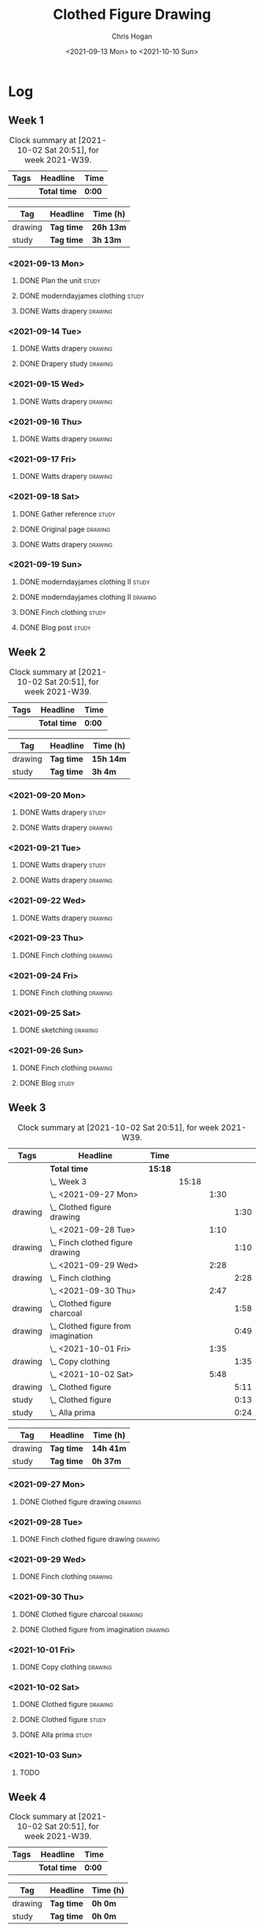 #+TITLE: Clothed Figure Drawing
#+AUTHOR: Chris Hogan
#+DATE: <2021-09-13 Mon> to <2021-10-10 Sun>
#+STARTUP: nologdone

* Log
** Week 1
  #+BEGIN: clocktable :scope subtree :maxlevel 6 :block thisweek :tags t
  #+CAPTION: Clock summary at [2021-10-02 Sat 20:51], for week 2021-W39.
  | Tags | Headline     | Time   |
  |------+--------------+--------|
  |      | *Total time* | *0:00* |
  #+END:
 
  #+BEGIN: clocktable-by-tag :maxlevel 6 :match ("drawing" "study")
  | Tag     | Headline   | Time (h)  |
  |---------+------------+-----------|
  | drawing | *Tag time* | *26h 13m* |
  |---------+------------+-----------|
  | study   | *Tag time* | *3h 13m*  |
  
  #+END:
*** <2021-09-13 Mon>
**** DONE Plan the unit                                               :study:
     :LOGBOOK:
     CLOCK: [2021-09-13 Mon 08:41]--[2021-09-13 Mon 09:28] =>  0:47
     :END:
**** DONE moderndayjames clothing                                     :study:
     :LOGBOOK:
     CLOCK: [2021-09-13 Mon 09:28]--[2021-09-13 Mon 09:57] =>  0:29
     :END:
**** DONE Watts drapery                                             :drawing:
     :LOGBOOK:
     CLOCK: [2021-09-13 Mon 17:53]--[2021-09-13 Mon 19:51] =>  1:58
     CLOCK: [2021-09-13 Mon 14:05]--[2021-09-13 Mon 15:40] =>  1:35
     CLOCK: [2021-09-13 Mon 10:08]--[2021-09-13 Mon 11:46] =>  1:38
     :END:
*** <2021-09-14 Tue>
**** DONE Watts drapery                                             :drawing:
     :LOGBOOK:
     CLOCK: [2021-09-14 Tue 18:00]--[2021-09-14 Tue 19:38] =>  1:38
     :END:
**** DONE Drapery study                                             :drawing:
     :LOGBOOK:
     CLOCK: [2021-09-14 Tue 19:38]--[2021-09-14 Tue 21:15] =>  1:37
     :END:
*** <2021-09-15 Wed>
**** DONE Watts drapery                                             :drawing:
     :LOGBOOK:
     CLOCK: [2021-09-15 Wed 18:00]--[2021-09-15 Wed 21:02] =>  3:02
     :END:
*** <2021-09-16 Thu>
**** DONE Watts drapery :drawing: 
     :LOGBOOK:
     CLOCK: [2021-09-16 Thu 18:01]--[2021-09-16 Thu 21:04] =>  3:03
     :END:
*** <2021-09-17 Fri>
**** DONE Watts drapery                                             :drawing:
     :LOGBOOK:
     CLOCK: [2021-09-17 Fri 18:06]--[2021-09-17 Fri 21:00] =>  2:54
     :END:
*** <2021-09-18 Sat>
**** DONE Gather reference                                            :study:
     :LOGBOOK:
     CLOCK: [2021-09-18 Sat 10:07]--[2021-09-18 Sat 10:36] =>  0:29
     :END:
**** DONE Original page                                             :drawing:
     :LOGBOOK:
     CLOCK: [2021-09-18 Sat 10:36]--[2021-09-18 Sat 11:44] =>  1:08
     :END:
**** DONE Watts drapery                                             :drawing:
     :LOGBOOK:
     CLOCK: [2021-09-18 Sat 19:03]--[2021-09-18 Sat 20:36] =>  1:33
     CLOCK: [2021-09-18 Sat 13:30]--[2021-09-18 Sat 16:31] =>  3:01
     :END:
*** <2021-09-19 Sun>
**** DONE moderndayjames clothing II                                  :study:
     :LOGBOOK:
     CLOCK: [2021-09-19 Sun 09:12]--[2021-09-19 Sun 10:00] =>  0:48
     :END:
**** DONE moderndayjames clothing II                                :drawing:
     :LOGBOOK:
     CLOCK: [2021-09-19 Sun 18:21]--[2021-09-19 Sun 19:17] =>  0:56
     CLOCK: [2021-09-19 Sun 14:01]--[2021-09-19 Sun 14:59] =>  0:58
     CLOCK: [2021-09-19 Sun 10:00]--[2021-09-19 Sun 11:12] =>  1:12
     :END:
**** DONE Finch clothing                                              :study:
     :LOGBOOK:
     CLOCK: [2021-09-19 Sun 13:20]--[2021-09-19 Sun 13:41] =>  0:21
     :END:
**** DONE Blog post                                                   :study:
     :LOGBOOK:
     CLOCK: [2021-09-19 Sun 19:33]--[2021-09-19 Sun 19:52] =>  0:19
     :END:
** Week 2
  #+BEGIN: clocktable :scope subtree :maxlevel 6 :block thisweek :tags t
  #+CAPTION: Clock summary at [2021-10-02 Sat 20:51], for week 2021-W39.
  | Tags | Headline     | Time   |
  |------+--------------+--------|
  |      | *Total time* | *0:00* |
  #+END:
 
  #+BEGIN: clocktable-by-tag :maxlevel 6 :match ("drawing" "study")
  | Tag     | Headline   | Time (h)  |
  |---------+------------+-----------|
  | drawing | *Tag time* | *15h 14m* |
  |---------+------------+-----------|
  | study   | *Tag time* | *3h 4m*   |
  
  #+END:
*** <2021-09-20 Mon>
**** DONE Watts drapery                                               :study:
     :LOGBOOK:
     CLOCK: [2021-09-20 Mon 20:33]--[2021-09-20 Mon 20:58] =>  0:25
     CLOCK: [2021-09-20 Mon 15:33]--[2021-09-20 Mon 16:00] =>  0:27
     CLOCK: [2021-09-20 Mon 08:41]--[2021-09-20 Mon 10:16] =>  1:35
     :END:
**** DONE Watts drapery                                             :drawing:
     :LOGBOOK:
     CLOCK: [2021-09-20 Mon 18:01]--[2021-09-20 Mon 20:33] =>  2:32
     CLOCK: [2021-09-20 Mon 14:01]--[2021-09-20 Mon 15:33] =>  1:32
     CLOCK: [2021-09-20 Mon 10:16]--[2021-09-20 Mon 11:40] =>  1:24
     :END:
*** <2021-09-21 Tue>
**** DONE Watts drapery                                               :study:
     :LOGBOOK:
     CLOCK: [2021-09-21 Tue 21:04]--[2021-09-21 Tue 21:19] =>  0:15
     :END:
**** DONE Watts drapery                                             :drawing:
     :LOGBOOK:
     CLOCK: [2021-09-21 Tue 18:04]--[2021-09-21 Tue 20:58] =>  2:54
     :END:
*** <2021-09-22 Wed>
**** DONE Watts drapery                                             :drawing:
     :LOGBOOK:
     CLOCK: [2021-09-22 Wed 18:54]--[2021-09-22 Wed 21:01] =>  2:07
     :END:
*** <2021-09-23 Thu>
**** DONE Finch clothing                                            :drawing:
     :LOGBOOK:
     CLOCK: [2021-09-23 Thu 18:04]--[2021-09-23 Thu 20:25] =>  2:21
     :END:
*** <2021-09-24 Fri>
**** DONE Finch clothing                                            :drawing:
     :LOGBOOK:
     CLOCK: [2021-09-24 Fri 18:27]--[2021-09-24 Fri 19:45] =>  1:18
     :END:
*** <2021-09-25 Sat>
**** DONE sketching                                                 :drawing:
    :LOGBOOK:
    CLOCK: [2021-09-25 Sat 23:00]--[2021-09-25 Sat 23:20] =>  0:20
    :END:
*** <2021-09-26 Sun>
**** DONE Finch clothing                                            :drawing:
     :LOGBOOK:
     CLOCK: [2021-09-26 Sun 18:55]--[2021-09-26 Sun 19:41] =>  0:46
     :END:
**** DONE Blog                                                        :study:
     :LOGBOOK:
     CLOCK: [2021-09-26 Sun 19:45]--[2021-09-26 Sun 20:07] =>  0:22
     :END:
** Week 3
  #+BEGIN: clocktable :scope subtree :maxlevel 6 :block thisweek :tags t
  #+CAPTION: Clock summary at [2021-10-02 Sat 20:51], for week 2021-W39.
  | Tags    | Headline                                | Time    |       |      |      |
  |---------+-----------------------------------------+---------+-------+------+------|
  |         | *Total time*                            | *15:18* |       |      |      |
  |---------+-----------------------------------------+---------+-------+------+------|
  |         | \_  Week 3                              |         | 15:18 |      |      |
  |         | \_    <2021-09-27 Mon>                  |         |       | 1:30 |      |
  | drawing | \_      Clothed figure drawing          |         |       |      | 1:30 |
  |         | \_    <2021-09-28 Tue>                  |         |       | 1:10 |      |
  | drawing | \_      Finch clothed figure drawing    |         |       |      | 1:10 |
  |         | \_    <2021-09-29 Wed>                  |         |       | 2:28 |      |
  | drawing | \_      Finch clothing                  |         |       |      | 2:28 |
  |         | \_    <2021-09-30 Thu>                  |         |       | 2:47 |      |
  | drawing | \_      Clothed figure charcoal         |         |       |      | 1:58 |
  | drawing | \_      Clothed figure from imagination |         |       |      | 0:49 |
  |         | \_    <2021-10-01 Fri>                  |         |       | 1:35 |      |
  | drawing | \_      Copy clothing                   |         |       |      | 1:35 |
  |         | \_    <2021-10-02 Sat>                  |         |       | 5:48 |      |
  | drawing | \_      Clothed figure                  |         |       |      | 5:11 |
  | study   | \_      Clothed figure                  |         |       |      | 0:13 |
  | study   | \_      Alla prima                      |         |       |      | 0:24 |
  #+END:
 
  #+BEGIN: clocktable-by-tag :maxlevel 6 :match ("drawing" "study")
  | Tag     | Headline   | Time (h)  |
  |---------+------------+-----------|
  | drawing | *Tag time* | *14h 41m* |
  |---------+------------+-----------|
  | study   | *Tag time* | *0h 37m*  |
  
  #+END:
*** <2021-09-27 Mon>
**** DONE Clothed figure drawing                                    :drawing:
     :LOGBOOK:
     CLOCK: [2021-09-27 Mon 18:16]--[2021-09-27 Mon 19:46] =>  1:30
     :END:
*** <2021-09-28 Tue>
**** DONE Finch clothed figure drawing                              :drawing:
     :LOGBOOK:
     CLOCK: [2021-09-28 Tue 19:53]--[2021-09-28 Tue 21:03] =>  1:10
     :END:
*** <2021-09-29 Wed>
**** DONE Finch clothing                                            :drawing:
     :LOGBOOK:
     CLOCK: [2021-09-29 Wed 18:34]--[2021-09-29 Wed 21:02] =>  2:28
     :END:
*** <2021-09-30 Thu>
**** DONE Clothed figure charcoal                                   :drawing:
     :LOGBOOK:
     CLOCK: [2021-09-30 Thu 18:07]--[2021-09-30 Thu 20:05] =>  1:58
     :END:
**** DONE Clothed figure from imagination                           :drawing:
     :LOGBOOK:
     CLOCK: [2021-09-30 Thu 20:06]--[2021-09-30 Thu 20:55] =>  0:49
     :END:
*** <2021-10-01 Fri>
**** DONE Copy clothing                                             :drawing:
     :LOGBOOK:
     CLOCK: [2021-10-01 Fri 19:18]--[2021-10-01 Fri 19:45] =>  0:27
     CLOCK: [2021-10-01 Fri 18:09]--[2021-10-01 Fri 19:17] =>  1:08
     :END:
*** <2021-10-02 Sat>
**** DONE Clothed figure                                            :drawing:
     :LOGBOOK:
     CLOCK: [2021-10-02 Sat 18:20]--[2021-10-02 Sat 20:25] =>  2:05
     CLOCK: [2021-10-02 Sat 14:31]--[2021-10-02 Sat 15:42] =>  1:11
     CLOCK: [2021-10-02 Sat 09:48]--[2021-10-02 Sat 11:43] =>  1:55
     :END:
**** DONE Clothed figure                                              :study:
     :LOGBOOK:
     CLOCK: [2021-10-02 Sat 18:14]--[2021-10-02 Sat 18:20] =>  0:06
     CLOCK: [2021-10-02 Sat 15:42]--[2021-10-02 Sat 15:49] =>  0:07
     :END:
**** DONE Alla prima                                                  :study:
     :LOGBOOK:
     CLOCK: [2021-10-02 Sat 20:27]--[2021-10-02 Sat 20:51] =>  0:24
     :END:
*** <2021-10-03 Sun>
**** TODO 
** Week 4
  #+BEGIN: clocktable :scope subtree :maxlevel 6 :block thisweek :tags t
  #+CAPTION: Clock summary at [2021-10-02 Sat 20:51], for week 2021-W39.
  | Tags | Headline     | Time   |
  |------+--------------+--------|
  |      | *Total time* | *0:00* |
  #+END:
 
  #+BEGIN: clocktable-by-tag :maxlevel 6 :match ("drawing" "study")
  | Tag     | Headline   | Time (h) |
  |---------+------------+----------|
  | drawing | *Tag time* | *0h 0m*  |
  |---------+------------+----------|
  | study   | *Tag time* | *0h 0m*  |
  
  #+END:
  
